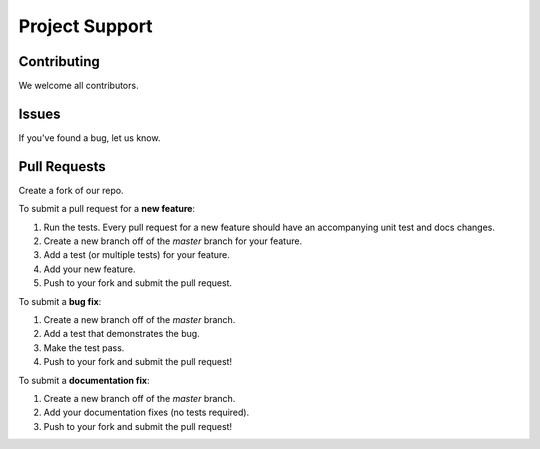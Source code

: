 
Project Support
---------------

Contributing
========================
We welcome all contributors.  

Issues
========================
If you've found a bug, let us know.

Pull Requests
========================

Create a fork of our repo.

To submit a pull request for a **new feature**:

1. Run the tests.  Every pull request for a new feature should have an accompanying unit test and docs changes.
2. Create a new branch off of the `master` branch for your feature.  
3. Add a test (or multiple tests) for your feature.  
4. Add your new feature.
5. Push to your fork and submit the pull request.

To submit a **bug fix**:

1. Create a new branch off of the `master` branch.
2. Add a test that demonstrates the bug.
3. Make the test pass.
4. Push to your fork and submit the pull request!

To submit a **documentation fix**:

1. Create a new branch off of the `master` branch.
2. Add your documentation fixes (no tests required).
3. Push to your fork and submit the pull request!




